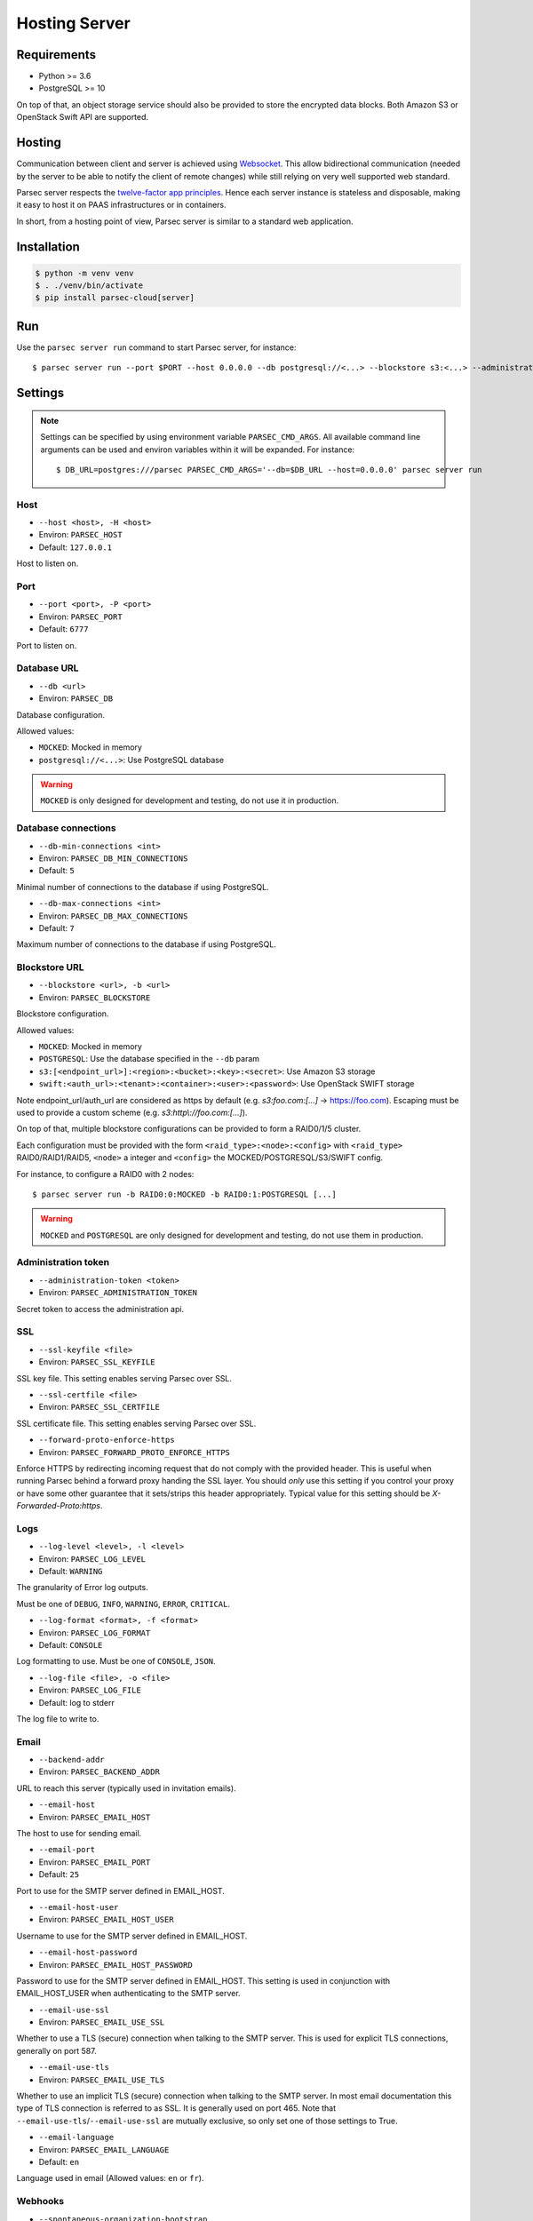 .. _doc_hosting_server:

==============
Hosting Server
==============


Requirements
============

- Python >= 3.6
- PostgreSQL >= 10

On top of that, an object storage service should also be provided to store the encrypted data blocks.
Both Amazon S3 or OpenStack Swift API are supported.


Hosting
=======

Communication between client and server is achieved using
`Websocket <https://tools.ietf.org/html/rfc6455>`_.
This allow bidirectional communication (needed by the server to be able to notify
the client of remote changes) while still relying on very well supported web
standard.

Parsec server respects the `twelve-factor app principles <https://12factor.net/>`_.
Hence each server instance is stateless and disposable, making it easy to host
it on PAAS infrastructures or in containers.

In short, from a hosting point of view, Parsec server is similar to a standard
web application.


Installation
============

.. code::

    $ python -m venv venv
    $ . ./venv/bin/activate
    $ pip install parsec-cloud[server]


Run
===

Use the ``parsec server run`` command to start Parsec server, for instance::

    $ parsec server run --port $PORT --host 0.0.0.0 --db postgresql://<...> --blockstore s3:<...> --administration-token <token>


Settings
========


.. note::

    Settings can be specified by using environment variable ``PARSEC_CMD_ARGS``.
    All available command line arguments can be used and environ variables
    within it will be expanded. For instance::

        $ DB_URL=postgres:///parsec PARSEC_CMD_ARGS='--db=$DB_URL --host=0.0.0.0' parsec server run

Host
----

* ``--host <host>, -H <host>``
* Environ: ``PARSEC_HOST``
* Default: ``127.0.0.1``

Host to listen on.

Port
----

* ``--port <port>, -P <port>``
* Environ: ``PARSEC_PORT``
* Default: ``6777``

Port to listen on.

Database URL
------------

* ``--db <url>``
* Environ: ``PARSEC_DB``

Database configuration.

Allowed values:

- ``MOCKED``: Mocked in memory
- ``postgresql://<...>``: Use PostgreSQL database

.. warning::

    ``MOCKED`` is only designed for development and testing, do not use it in production.

Database connections
--------------------

* ``--db-min-connections <int>``
* Environ: ``PARSEC_DB_MIN_CONNECTIONS``
* Default: ``5``

Minimal number of connections to the database if using PostgreSQL.

* ``--db-max-connections <int>``
* Environ: ``PARSEC_DB_MAX_CONNECTIONS``
* Default: ``7``

Maximum number of connections to the database if using PostgreSQL.

Blockstore URL
--------------

* ``--blockstore <url>, -b <url>``
* Environ: ``PARSEC_BLOCKSTORE``

Blockstore configuration.

Allowed values:

- ``MOCKED``: Mocked in memory
- ``POSTGRESQL``: Use the database specified in the ``--db`` param
- ``s3:[<endpoint_url>]:<region>:<bucket>:<key>:<secret>``: Use Amazon S3 storage
- ``swift:<auth_url>:<tenant>:<container>:<user>:<password>``: Use OpenStack SWIFT storage

Note endpoint_url/auth_url are considered as https by default (e.g.
`s3:foo.com:[...]` -> https://foo.com).
Escaping must be used to provide a custom scheme (e.g. `s3:http\\://foo.com:[...]`).

On top of that, multiple blockstore configurations can be provided to form a
RAID0/1/5 cluster.

Each configuration must be provided with the form
``<raid_type>:<node>:<config>`` with ``<raid_type>`` RAID0/RAID1/RAID5, ``<node>`` a
integer and ``<config>`` the MOCKED/POSTGRESQL/S3/SWIFT config.

For instance, to configure a RAID0 with 2 nodes::

    $ parsec server run -b RAID0:0:MOCKED -b RAID0:1:POSTGRESQL [...]

.. warning::

    ``MOCKED`` and ``POSTGRESQL`` are only designed for development and testing,
    do not use them in production.

Administration token
--------------------

* ``--administration-token <token>``
* Environ: ``PARSEC_ADMINISTRATION_TOKEN``

Secret token to access the administration api.

SSL
---

* ``--ssl-keyfile <file>``
* Environ: ``PARSEC_SSL_KEYFILE``

SSL key file. This setting enables serving Parsec over SSL.

* ``--ssl-certfile <file>``
* Environ: ``PARSEC_SSL_CERTFILE``

SSL certificate file. This setting enables serving Parsec over SSL.

* ``--forward-proto-enforce-https``
* Environ: ``PARSEC_FORWARD_PROTO_ENFORCE_HTTPS``

Enforce HTTPS by redirecting incoming request that do not comply with the provided header.
This is useful when running Parsec behind a forward proxy handing the SSL layer.
You should *only* use this setting if you control your proxy or have some other
guarantee that it sets/strips this header appropriately.
Typical value for this setting should be `X-Forwarded-Proto:https`.

Logs
----

* ``--log-level <level>, -l <level>``
* Environ: ``PARSEC_LOG_LEVEL``
* Default: ``WARNING``

The granularity of Error log outputs.

Must be one of ``DEBUG``, ``INFO``, ``WARNING``, ``ERROR``, ``CRITICAL``.

* ``--log-format <format>, -f <format>``
* Environ: ``PARSEC_LOG_FORMAT``
* Default: ``CONSOLE``

Log formatting to use.
Must be one of ``CONSOLE``, ``JSON``.

* ``--log-file <file>, -o <file>``
* Environ: ``PARSEC_LOG_FILE``
* Default: log to stderr

The log file to write to.

Email
-----

* ``--backend-addr``
* Environ: ``PARSEC_BACKEND_ADDR``

URL to reach this server (typically used in invitation emails).

* ``--email-host``
* Environ: ``PARSEC_EMAIL_HOST``

The host to use for sending email.

* ``--email-port``
* Environ: ``PARSEC_EMAIL_PORT``
* Default: ``25``

Port to use for the SMTP server defined in EMAIL_HOST.

* ``--email-host-user``
* Environ: ``PARSEC_EMAIL_HOST_USER``

Username to use for the SMTP server defined in EMAIL_HOST.

* ``--email-host-password``
* Environ: ``PARSEC_EMAIL_HOST_PASSWORD``

Password to use for the SMTP server defined in EMAIL_HOST.
This setting is used in conjunction with EMAIL_HOST_USER when authenticating to the SMTP server.

* ``--email-use-ssl``
* Environ: ``PARSEC_EMAIL_USE_SSL``

Whether to use a TLS (secure) connection when talking to the SMTP server.
This is used for explicit TLS connections, generally on port 587.

* ``--email-use-tls``
* Environ: ``PARSEC_EMAIL_USE_TLS``

Whether to use an implicit TLS (secure) connection when talking to the SMTP server.
In most email documentation this type of TLS connection is referred to as SSL.
It is generally used on port 465.
Note that ``--email-use-tls``/``--email-use-ssl`` are mutually exclusive, so only set one of those settings to True.

* ``--email-language``
* Environ: ``PARSEC_EMAIL_LANGUAGE``
* Default: ``en``

Language used in email (Allowed values: ``en`` or ``fr``).

Webhooks
--------

* ``--spontaneous-organization-bootstrap``
* Environ: ``PARSEC_SPONTANEOUS_ORGANIZATION_BOOTSTRAP``

Allow organization bootstrap without prior creation.

Without this flag, an organization must be created by administration
(see ``parsec destop create_organization`` command) before bootstrap can occur.

With this flag, the server allows anybody to bootstrap an organanization
by providing an empty bootstrap token given 1) the organization is not boostrapped yet
and 2) the organization hasn't been created by administration (which would act as a
reservation and change the bootstrap token)

* ``--organization-bootstrap-webhook``
* Environ: ``PARSEC_ORGANIZATION_BOOTSTRAP_WEBHOOK``

URL to notify 3rd party service that a new organization has been bootstrapped.

Each time an organization is bootstrapped, an HTTP POST will be send to the URL
with an ``application/json`` body with the following fields:
``organization_id``, ``device_id``, ``device_label`` (can be null), ``human_email`` (can be null), ``human_label`` (can be null).

Example:

.. code:: json

    {
      "organization_id": "MyOrg",
      "device_id": "123@abc",
      "device_label": "laptop",
      "human_email": "j.doe@example.com",
      "human_label": "John Doe"
    }

Sentry
------

* ``--sentry-url <url>``
* Environ: ``PARSEC_SENTRY_URL``

`Sentry <https://sentry.io/>`_ URL for telemetry report.

Debug
-----

* ``--debug``
* Environ: ``PARSEC_DEBUG``

Enable debug informations.

* ``--dev``

Equivalent to ``--debug --db=MOCKED --blockstore=MOCKED --administration-token=s3cr3t
--email-sender=no-reply@parsec.com --email-host=MOCKED
--backend-addr=parsec://localhost:<port>(?no_ssl=False if ssl is not set)``.
